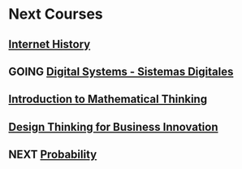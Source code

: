 ﻿#+SEQ_TODO: TODO GOING  NEXT DONE 

* Next Courses
** [[https://www.coursera.org/learn/insidetheinternet/outline?module=xY4Yp][Internet History]]
** GOING [[https://class.coursera.org/digitalsystems-002][Digital Systems - Sistemas Digitales]]
** [[https://www.coursera.org/course/maththink][Introduction to Mathematical Thinking]]
** [[https://www.coursera.org/course/designbiz][Design Thinking for Business Innovation]]
** NEXT [[https://class.coursera.org/probability-001/wiki/syllabus][Probability]]
